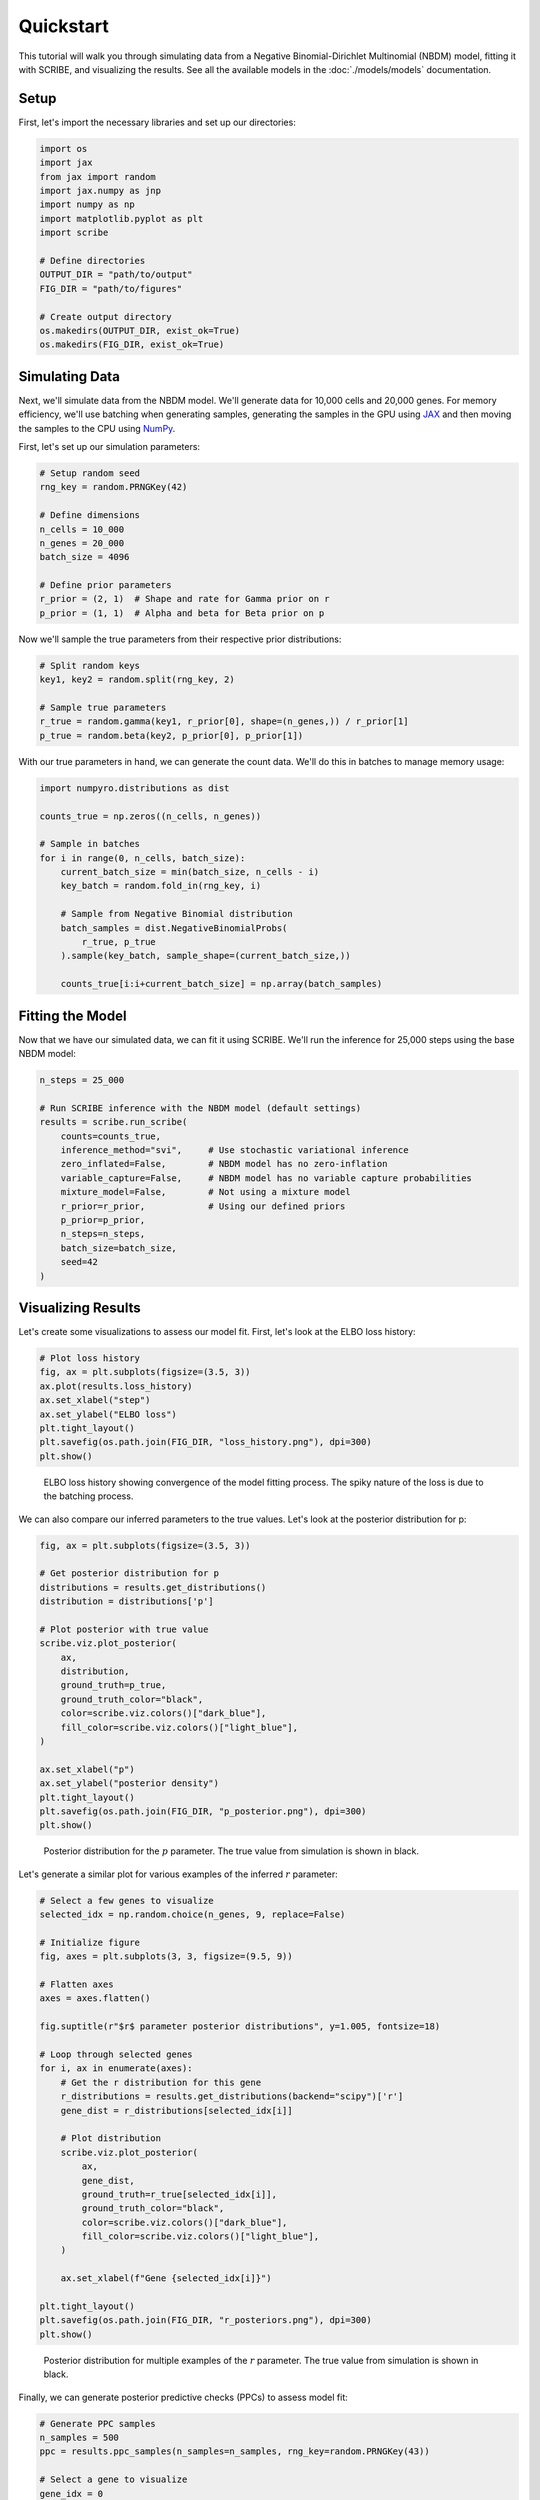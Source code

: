 Quickstart
==========

This tutorial will walk you through simulating data from a Negative
Binomial-Dirichlet Multinomial (NBDM) model, fitting it with SCRIBE, and
visualizing the results. See all the available models in the :doc:`./models/models`
documentation.

Setup
-----

First, let's import the necessary libraries and set up our directories:

.. code-block:: python

    import os
    import jax
    from jax import random
    import jax.numpy as jnp
    import numpy as np
    import matplotlib.pyplot as plt
    import scribe

    # Define directories
    OUTPUT_DIR = "path/to/output"
    FIG_DIR = "path/to/figures"
    
    # Create output directory
    os.makedirs(OUTPUT_DIR, exist_ok=True)
    os.makedirs(FIG_DIR, exist_ok=True)

Simulating Data
---------------

Next, we'll simulate data from the NBDM model. We'll generate data for 10,000
cells and 20,000 genes. For memory efficiency, we'll use batching when
generating samples, generating the samples in the GPU using `JAX
<https://jax.readthedocs.io/en/latest/>`_ and then moving the samples to the CPU
using `NumPy <https://numpy.org/>`_.

First, let's set up our simulation parameters:

.. code-block:: python

    # Setup random seed
    rng_key = random.PRNGKey(42)
    
    # Define dimensions
    n_cells = 10_000
    n_genes = 20_000
    batch_size = 4096
    
    # Define prior parameters
    r_prior = (2, 1)  # Shape and rate for Gamma prior on r
    p_prior = (1, 1)  # Alpha and beta for Beta prior on p

Now we'll sample the true parameters from their respective prior distributions:

.. code-block:: python

    # Split random keys
    key1, key2 = random.split(rng_key, 2)
    
    # Sample true parameters
    r_true = random.gamma(key1, r_prior[0], shape=(n_genes,)) / r_prior[1]
    p_true = random.beta(key2, p_prior[0], p_prior[1])

With our true parameters in hand, we can generate the count data. We'll do this
in batches to manage memory usage:

.. code-block:: python

    import numpyro.distributions as dist
    
    counts_true = np.zeros((n_cells, n_genes))
    
    # Sample in batches
    for i in range(0, n_cells, batch_size):
        current_batch_size = min(batch_size, n_cells - i)
        key_batch = random.fold_in(rng_key, i)
        
        # Sample from Negative Binomial distribution
        batch_samples = dist.NegativeBinomialProbs(
            r_true, p_true
        ).sample(key_batch, sample_shape=(current_batch_size,))
        
        counts_true[i:i+current_batch_size] = np.array(batch_samples)

Fitting the Model
-----------------

Now that we have our simulated data, we can fit it using SCRIBE. We'll run the
inference for 25,000 steps using the base NBDM model:

.. code-block:: python

    n_steps = 25_000
    
    # Run SCRIBE inference with the NBDM model (default settings)
    results = scribe.run_scribe(
        counts=counts_true,
        inference_method="svi",     # Use stochastic variational inference
        zero_inflated=False,        # NBDM model has no zero-inflation
        variable_capture=False,     # NBDM model has no variable capture probabilities
        mixture_model=False,        # Not using a mixture model
        r_prior=r_prior,            # Using our defined priors
        p_prior=p_prior,
        n_steps=n_steps,
        batch_size=batch_size,
        seed=42
    )

Visualizing Results
------------------

Let's create some visualizations to assess our model fit. First, let's look at
the ELBO loss history:

.. code-block:: python

    # Plot loss history
    fig, ax = plt.subplots(figsize=(3.5, 3))
    ax.plot(results.loss_history)
    ax.set_xlabel("step")
    ax.set_ylabel("ELBO loss")
    plt.tight_layout()
    plt.savefig(os.path.join(FIG_DIR, "loss_history.png"), dpi=300)
    plt.show()

.. figure:: _static/images/nbdm_sim/loss_history.png
   :width: 350
   :alt: ELBO loss history
   
   ELBO loss history showing convergence of the model fitting process. The spiky
   nature of the loss is due to the batching process.

We can also compare our inferred parameters to the true values. Let's look at
the posterior distribution for p:

.. code-block:: python

    fig, ax = plt.subplots(figsize=(3.5, 3))
    
    # Get posterior distribution for p
    distributions = results.get_distributions()
    distribution = distributions['p']
    
    # Plot posterior with true value
    scribe.viz.plot_posterior(
        ax,
        distribution,
        ground_truth=p_true,
        ground_truth_color="black",
        color=scribe.viz.colors()["dark_blue"],
        fill_color=scribe.viz.colors()["light_blue"],
    )
    
    ax.set_xlabel("p")
    ax.set_ylabel("posterior density")
    plt.tight_layout()
    plt.savefig(os.path.join(FIG_DIR, "p_posterior.png"), dpi=300)
    plt.show()

.. figure:: _static/images/nbdm_sim/example_p_posterior.png
   :width: 350
   :alt: Posterior distribution for p
   
   Posterior distribution for the :math:`p` parameter. The true value from
   simulation is shown in black.

Let's generate a similar plot for various examples of the inferred :math:`r`
parameter:

.. code-block:: python

    # Select a few genes to visualize
    selected_idx = np.random.choice(n_genes, 9, replace=False)
    
    # Initialize figure
    fig, axes = plt.subplots(3, 3, figsize=(9.5, 9))
    
    # Flatten axes
    axes = axes.flatten()
    
    fig.suptitle(r"$r$ parameter posterior distributions", y=1.005, fontsize=18)
    
    # Loop through selected genes
    for i, ax in enumerate(axes):
        # Get the r distribution for this gene
        r_distributions = results.get_distributions(backend="scipy")['r']
        gene_dist = r_distributions[selected_idx[i]]
        
        # Plot distribution
        scribe.viz.plot_posterior(
            ax,
            gene_dist,
            ground_truth=r_true[selected_idx[i]],
            ground_truth_color="black",
            color=scribe.viz.colors()["dark_blue"],
            fill_color=scribe.viz.colors()["light_blue"],
        )
        
        ax.set_xlabel(f"Gene {selected_idx[i]}")
    
    plt.tight_layout()
    plt.savefig(os.path.join(FIG_DIR, "r_posteriors.png"), dpi=300)
    plt.show()

.. figure:: _static/images/nbdm_sim/example_r_posterior.png
   :width: 350
   :alt: Posterior distribution for r
   
   Posterior distribution for multiple examples of the :math:`r` parameter. The
   true value from simulation is shown in black.

Finally, we can generate posterior predictive checks (PPCs) to assess model fit:

.. code-block:: python

    # Generate PPC samples
    n_samples = 500
    ppc = results.ppc_samples(n_samples=n_samples, rng_key=random.PRNGKey(43))
    
    # Select a gene to visualize
    gene_idx = 0
    
    # Plot PPCs for the selected gene
    fig, ax = plt.subplots(figsize=(3.5, 3))
    
    # Compute and plot credible regions
    credible_regions = scribe.stats.compute_histogram_credible_regions(
        ppc['predictive_samples'][:, :, gene_idx],
        credible_regions=[95, 68, 50]
    )
    
    scribe.viz.plot_histogram_credible_regions_stairs(
        ax, 
        credible_regions,
        cmap='Blues',
        alpha=0.5
    )
    
    # Plot observed counts for this gene
    bin_edges = credible_regions['bin_edges']
    hist, _ = np.histogram(counts_true[:, gene_idx], bins=bin_edges)
    hist = hist / hist.sum()  # Normalize
    ax.stairs(hist, bin_edges, color='black', alpha=0.8, label='Observed')
    
    ax.set_xlabel(f"Counts for Gene {gene_idx}")
    ax.set_ylabel("Probability")
    ax.legend()
    
    plt.tight_layout()
    plt.savefig(os.path.join(FIG_DIR, "ppc_example.png"), dpi=300)
    plt.show()

.. figure:: _static/images/nbdm_sim/example_ppc.png
   :width: 350
   :alt: Posterior predictive checks for a gene
   
   Posterior predictive checks for the data generative process. The distribution
   of counts observed in the simulated data is shown in black. The shades of
   blue show the credible regions for the distribution of counts under the
   posterior predictive distribution.

The visual assessment of the model fit reveals that the model is able to capture
the data generating process. From here, we can continue our analysis with the
inferred parameters.

Comparing Models
---------------

Let's compare the basic NBDM model with a Zero-Inflated Negative Binomial (ZINB)
model to see which fits the data better:

.. code-block:: python

    # Fit the ZINB model
    zinb_results = scribe.run_scribe(
        counts=counts_true,
        inference_method="svi",     # Use stochastic variational inference
        zero_inflated=True,         # Use zero-inflation
        variable_capture=False,
        mixture_model=False,
        r_prior=r_prior,
        p_prior=p_prior,
        gate_prior=(1, 1),          # Prior for dropout probabilities
        n_steps=n_steps,
        batch_size=batch_size,
        seed=42
    )
    
    # Compare models using WAIC
    from scribe.model_comparison import compute_waic
    
    # Compute WAIC for both models
    nbdm_waic = compute_waic(
        results, 
        counts_true, 
        n_samples=100,
        batch_size=batch_size
    )
    
    zinb_waic = compute_waic(
        zinb_results, 
        counts_true, 
        n_samples=100,
        batch_size=batch_size
    )
    
    # Display comparison results
    print(f"NBDM WAIC: {nbdm_waic['waic_2']:.2f}")
    print(f"ZINB WAIC: {zinb_waic['waic_2']:.2f}")
    print(f"Delta WAIC: {zinb_waic['waic_2'] - nbdm_waic['waic_2']:.2f}")
    
    if nbdm_waic['waic_2'] < zinb_waic['waic_2']:
        print("NBDM model fits better (lower WAIC)")
    else:
        print("ZINB model fits better (lower WAIC)")

Working with the Results
-----------------------

The results object provides several ways to access and work with the fitted
model:

1. **Accessing Parameters**: Get direct access to model parameters

.. code-block:: python

    # Access p parameters (Beta distribution)
    p_concentration1 = results.params['p_concentration1']
    p_concentration0 = results.params['p_concentration0']
    
    # Access r parameters (depends on distribution used - e.g., Gamma)
    r_concentration = results.params['r_concentration']
    r_rate = results.params['r_rate']

2. **Working with Subsets of Genes**: You can use indexing to focus on specific
   genes

.. code-block:: python

    # Get results for the first gene
    gene0_results = results[0]
    
    # Get results for genes 0, 10, and 20
    selected_genes = results[[0, 10, 20]]
    
    # Boolean indexing also works
    highly_variable = np.random.choice([True, False], size=n_genes, p=[0.1, 0.9])
    hv_results = results[highly_variable]

3. **Computing Log Likelihoods**: Use the log likelihood function to evaluate model fit

.. code-block:: python

    # Compute log likelihoods for each cell
    log_liks = results.log_likelihood(
        counts_true,
        return_by='cell',
        batch_size=batch_size
    )
    
    # Compute log likelihoods for each gene
    gene_log_liks = results.log_likelihood(
        counts_true,
        return_by='gene',
        batch_size=batch_size
    )

.. warning::

    Never trust any model fit (either from SCRIBE or any other analysis
    pipeline) without at least visualizing how the fit compares to the observed
    data. There are no silver bullets in statistics, and the best assessment of
    any fitting procedure is to visualize how the fit compares to the observed
    data.

This completes our quickstart guide! You've now learned how to:

- Simulate data from the NBDM model
- Fit the model using SCRIBE
- Compare different model types
- Visualize and assess the results
- Work with the ScribeResults object

For more detailed examples and advanced usage, check out our tutorials section.